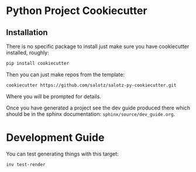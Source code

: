 * Python Project Cookiecutter

** Installation

There is no specific package to install just make sure you have
cookiecutter installed, roughly:

#+begin_src bash
pip install cookiecutter
#+end_src

Then you can just make repos from the template:

#+begin_src bash
cookiecutter https://github.com/salotz/salotz-py-cookiecutter.git
#+end_src

Where you will be prompted for details.

Once you have generated a project see the dev guide produced there
which should be in the sphinx documentation:
~sphinx/source/dev_guide.org~.


* Development Guide

You can test generating things with this target:

#+begin_src bash
inv test-render
#+end_src
